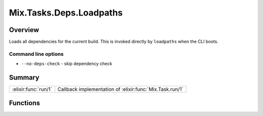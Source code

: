 Mix.Tasks.Deps.Loadpaths
==============================================================

.. elixir:module:: Mix.Tasks.Deps.Loadpaths

   :mtype: 

Overview
--------

Loads all dependencies for the current build. This is invoked directly
by ``loadpaths`` when the CLI boots.

Command line options
~~~~~~~~~~~~~~~~~~~~

-  ``--no-deps-check`` - skip dependency check






Summary
-------

==================== =
:elixir:func:`run/1` Callback implementation of :elixir:func:`Mix.Task.run/1` 
==================== =





Functions
---------

.. elixir:function:: Mix.Tasks.Deps.Loadpaths.run/1
   :sig: run(args)


   
   Callback implementation of :elixir:func:`Mix.Task.run/1`.
   
   







